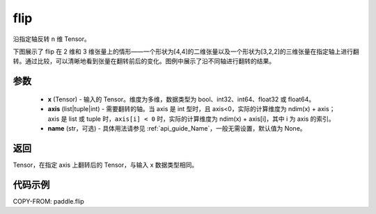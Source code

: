 .. _cn_api_paddle_flip:

flip
-------------------------------

.. py:function:: paddle.flip(x, axis, name=None)




沿指定轴反转 n 维 Tensor。

下图展示了 flip 在 2 维和 3 维张量上的情形——一个形状为[4,4]的二维张量以及一个形状为[3,2,2]的三维张量在指定轴上进行翻转。通过比较，可以清晰地看到张量在翻转前后的变化。图例中展示了沿不同轴进行翻转的结果。

.. image:: ../../images/api_legend/flip.png
    :width: 600
    :alt: 图例

参数
::::::::::::

    - **x** (Tensor) - 输入的 Tensor。维度为多维，数据类型为 bool、int32、int64、float32 或 float64。
    - **axis** (list|tuple|int) - 需要翻转的轴。当 axis 是 int 型时，且 axis<0，实际的计算维度为 ndim(x) + axis；axis 是 list 或 tuple 时，``axis[i] < 0`` 时，实际的计算维度为 ndim(x) + axis[i]，其中 i 为 axis 的索引。
    - **name** (str，可选) - 具体用法请参见 :ref:`api_guide_Name`，一般无需设置，默认值为 None。

返回
::::::::::::
Tensor，在指定 axis 上翻转后的 Tensor，与输入 x 数据类型相同。


代码示例
::::::::::::

COPY-FROM: paddle.flip
